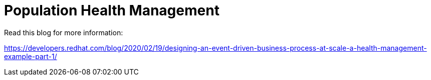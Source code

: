 = Population Health Management

Read this blog for more information:

https://developers.redhat.com/blog/2020/02/19/designing-an-event-driven-business-process-at-scale-a-health-management-example-part-1/
